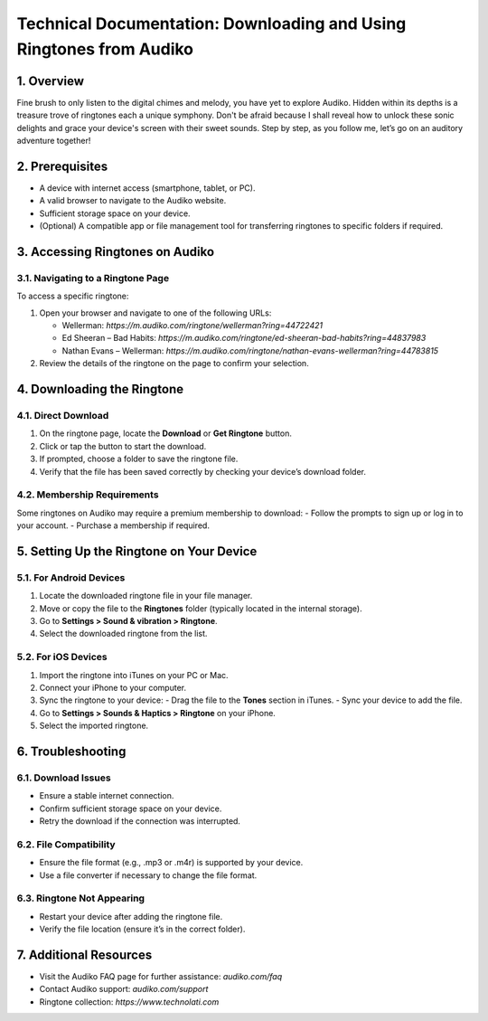 Technical Documentation: Downloading and Using Ringtones from Audiko
===============================================================

1. Overview
------------
Fine brush to only listen to the digital chimes and melody, you have yet to explore Audiko. Hidden within its depths is a treasure trove of ringtones each a unique symphony. Don't be afraid because I shall reveal how to unlock these sonic delights and grace your device's screen with their sweet sounds. Step by step, as you follow me, let’s go on an auditory adventure together!

2. Prerequisites
----------------
- A device with internet access (smartphone, tablet, or PC).
- A valid browser to navigate to the Audiko website.
- Sufficient storage space on your device.
- (Optional) A compatible app or file management tool for transferring ringtones to specific folders if required.

3. Accessing Ringtones on Audiko
-------------------------------

3.1. Navigating to a Ringtone Page
^^^^^^^^^^^^^^^^^^^^^^^^^^^^^^^^^
To access a specific ringtone:

1. Open your browser and navigate to one of the following URLs:
  
   - Wellerman: `https://m.audiko.com/ringtone/wellerman?ring=44722421`
   - Ed Sheeran – Bad Habits: `https://m.audiko.com/ringtone/ed-sheeran-bad-habits?ring=44837983`
   - Nathan Evans – Wellerman: `https://m.audiko.com/ringtone/nathan-evans-wellerman?ring=44783815`

2. Review the details of the ringtone on the page to confirm your selection.

4. Downloading the Ringtone
---------------------------

4.1. Direct Download
^^^^^^^^^^^^^^^^^^^^

1. On the ringtone page, locate the **Download** or **Get Ringtone** button.
2. Click or tap the button to start the download.
3. If prompted, choose a folder to save the ringtone file.
4. Verify that the file has been saved correctly by checking your device’s download folder.

4.2. Membership Requirements
^^^^^^^^^^^^^^^^^^^^^^^^^^^^
Some ringtones on Audiko may require a premium membership to download:
- Follow the prompts to sign up or log in to your account.
- Purchase a membership if required.

5. Setting Up the Ringtone on Your Device
-----------------------------------------

5.1. For Android Devices
^^^^^^^^^^^^^^^^^^^^^^^^

1. Locate the downloaded ringtone file in your file manager.
2. Move or copy the file to the **Ringtones** folder (typically located in the internal storage).
3. Go to **Settings > Sound & vibration > Ringtone**.
4. Select the downloaded ringtone from the list.

5.2. For iOS Devices
^^^^^^^^^^^^^^^^^^^^

1. Import the ringtone into iTunes on your PC or Mac.
2. Connect your iPhone to your computer.
3. Sync the ringtone to your device:
   - Drag the file to the **Tones** section in iTunes.
   - Sync your device to add the file.
4. Go to **Settings > Sounds & Haptics > Ringtone** on your iPhone.
5. Select the imported ringtone.

6. Troubleshooting
------------------

6.1. Download Issues
^^^^^^^^^^^^^^^^^^^^

- Ensure a stable internet connection.
- Confirm sufficient storage space on your device.
- Retry the download if the connection was interrupted.

6.2. File Compatibility
^^^^^^^^^^^^^^^^^^^^^^^

- Ensure the file format (e.g., .mp3 or .m4r) is supported by your device.
- Use a file converter if necessary to change the file format.

6.3. Ringtone Not Appearing
^^^^^^^^^^^^^^^^^^^^^^^^^^^

- Restart your device after adding the ringtone file.
- Verify the file location (ensure it’s in the correct folder).

7. Additional Resources
-----------------------

- Visit the Audiko FAQ page for further assistance: `audiko.com/faq`
- Contact Audiko support: `audiko.com/support`
- Ringtone collection: `https://www.technolati.com`
